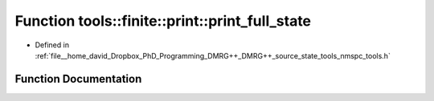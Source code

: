 .. _exhale_function_namespacetools_1_1finite_1_1print_1a341faeca8b3d2652f5f56eb05e67c958:

Function tools::finite::print::print_full_state
===============================================

- Defined in :ref:`file__home_david_Dropbox_PhD_Programming_DMRG++_DMRG++_source_state_tools_nmspc_tools.h`


Function Documentation
----------------------


.. doxygenfunction:: tools::finite::print::print_full_state(const class_finite_state&)
